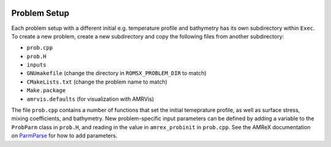  .. role:: cpp(code)
    :language: c++

.. _ProblemSetup:

Problem Setup
=============

Each problem setup with a different initial e.g. temperature profile and bathymetry has its own subdirectory within ``Exec``. To create a new problem, create a new subdirectory and copy the following files from another subdirectory:

* ``prob.cpp``
* ``prob.H``
* ``inputs``
* ``GNUmakefile`` (change the directory in ``ROMSX_PROBLEM_DIR`` to match)
* ``CMakeLists.txt`` (change the problem name to match)
* ``Make.package``
* ``amrvis.defaults`` (for visualization with AMRVis)

The file ``prob.cpp`` contains a number of functions that set the initial temeprature profile, as well as surface stress, mixing coefficients, and bathymetry. New problem-specific input parameters can be defined by adding a variable to the ``ProbParm`` class in ``prob.H``, and reading in the value in ``amrex_probinit`` in ``prob.cpp``. See the AMReX documentation on `ParmParse <https://amrex-codes.github.io/amrex/docs_html/Basics.html#parmparse>`_ for how to add parameters.
